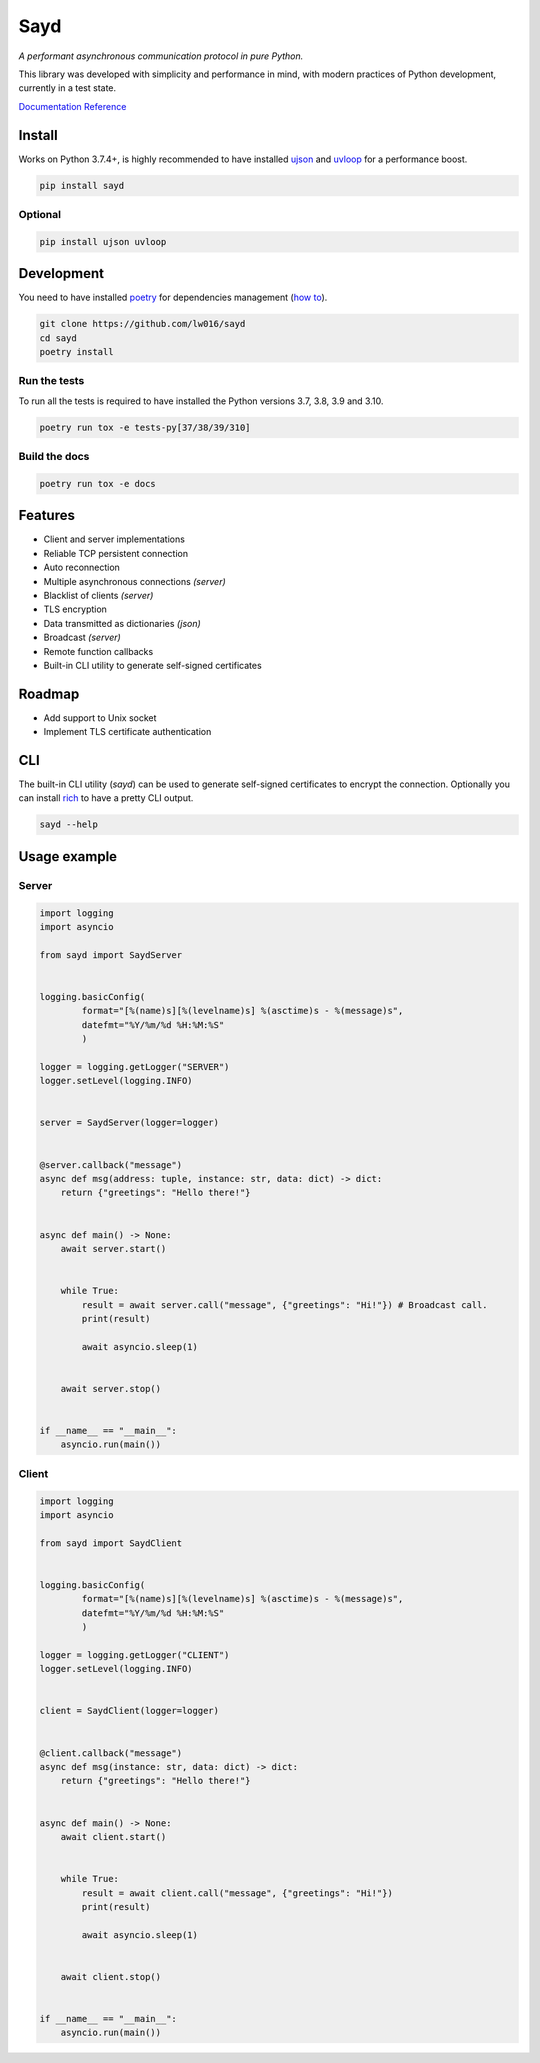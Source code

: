 Sayd
====
*A performant asynchronous communication protocol in pure Python.*

This library was developed with simplicity and performance in mind, with modern practices of Python development, currently in a test state.

`Documentation Reference <https://sayd.readthedocs.io>`_


Install
-------
Works on Python 3.7.4+, is highly recommended to have installed `ujson <https://github.com/ultrajson/ultrajson>`_ and `uvloop <https://github.com/MagicStack/uvloop>`_ for a performance boost.

.. code-block:: bash

    pip install sayd


Optional
^^^^^^^^^^
.. code-block:: bash

    pip install ujson uvloop


Development
-----------
You need to have installed `poetry <https://github.com/python-poetry/poetry>`_ for dependencies management (`how to <https://python-poetry.org/docs/#installation>`_).

.. code-block:: bash

    git clone https://github.com/lw016/sayd
    cd sayd
    poetry install


Run the tests
^^^^^^^^^^^^^^
To run all the tests is required to have installed the Python versions 3.7, 3.8, 3.9 and 3.10.

.. code-block:: bash

    poetry run tox -e tests-py[37/38/39/310]

Build the docs
^^^^^^^^^^^^^^^
.. code-block:: bash

    poetry run tox -e docs


Features
--------
- Client and server implementations
- Reliable TCP persistent connection
- Auto reconnection
- Multiple asynchronous connections *(server)*
- Blacklist of clients *(server)*
- TLS encryption
- Data transmitted as dictionaries *(json)*
- Broadcast *(server)*
- Remote function callbacks
- Built-in CLI utility to generate self-signed certificates


Roadmap
-------
- Add support to Unix socket
- Implement TLS certificate authentication


CLI
---
The built-in CLI utility (*sayd*) can be used to generate self-signed certificates to encrypt the connection. Optionally you can install `rich <https://github.com/Textualize/rich>`_ to have a pretty CLI output.

.. code-block:: bash

    sayd --help


Usage example
-------------
Server
^^^^^^
.. code-block:: python

    import logging
    import asyncio

    from sayd import SaydServer


    logging.basicConfig(
            format="[%(name)s][%(levelname)s] %(asctime)s - %(message)s",
            datefmt="%Y/%m/%d %H:%M:%S"
            )

    logger = logging.getLogger("SERVER")
    logger.setLevel(logging.INFO)


    server = SaydServer(logger=logger)


    @server.callback("message")
    async def msg(address: tuple, instance: str, data: dict) -> dict:
        return {"greetings": "Hello there!"}


    async def main() -> None:
        await server.start()
        
        
        while True:
            result = await server.call("message", {"greetings": "Hi!"}) # Broadcast call.
            print(result)

            await asyncio.sleep(1)
        
        
        await server.stop()


    if __name__ == "__main__":
        asyncio.run(main())

Client
^^^^^^
.. code-block:: python

    import logging
    import asyncio

    from sayd import SaydClient


    logging.basicConfig(
            format="[%(name)s][%(levelname)s] %(asctime)s - %(message)s",
            datefmt="%Y/%m/%d %H:%M:%S"
            )

    logger = logging.getLogger("CLIENT")
    logger.setLevel(logging.INFO)


    client = SaydClient(logger=logger)


    @client.callback("message")
    async def msg(instance: str, data: dict) -> dict:
        return {"greetings": "Hello there!"}


    async def main() -> None:
        await client.start()


        while True:
            result = await client.call("message", {"greetings": "Hi!"})
            print(result)

            await asyncio.sleep(1)

        
        await client.stop()


    if __name__ == "__main__":
        asyncio.run(main())
